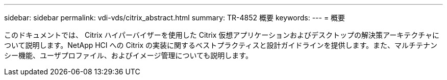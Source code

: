 ---
sidebar: sidebar 
permalink: vdi-vds/citrix_abstract.html 
summary: TR-4852 概要 
keywords:  
---
= 概要


このドキュメントでは、 Citrix ハイパーバイザーを使用した Citrix 仮想アプリケーションおよびデスクトップの解決策アーキテクチャについて説明します。NetApp HCI への Citrix の実装に関するベストプラクティスと設計ガイドラインを提供します。また、マルチテナンシー機能、ユーザプロファイル、およびイメージ管理についても説明します。
